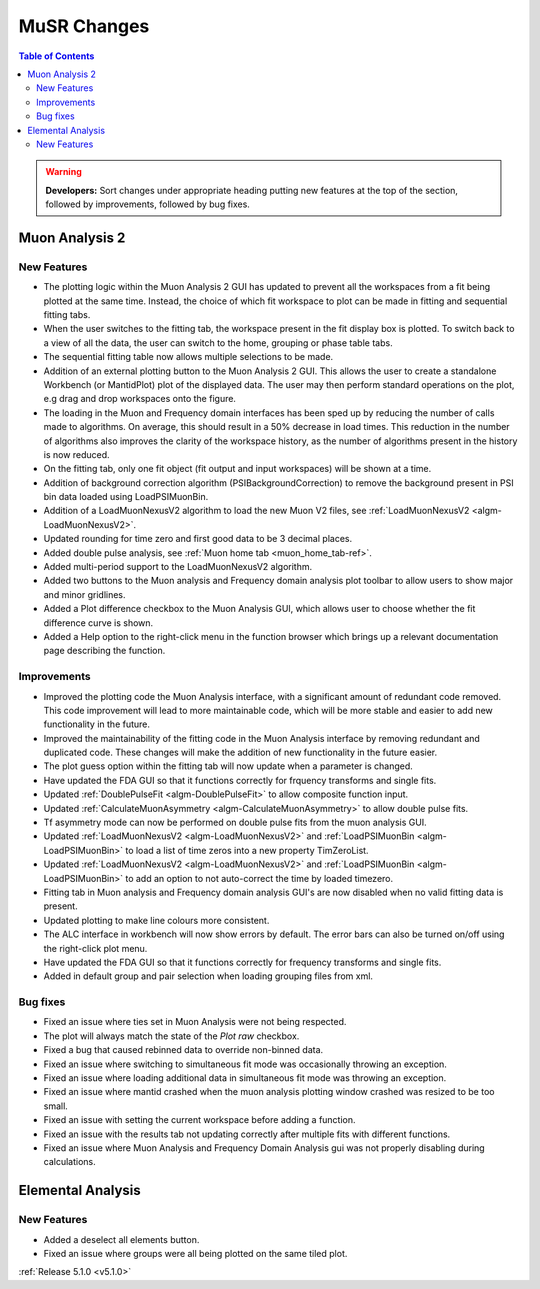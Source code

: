 ============
MuSR Changes
============

.. contents:: Table of Contents
   :local:

.. warning:: **Developers:** Sort changes under appropriate heading
    putting new features at the top of the section, followed by
    improvements, followed by bug fixes.

Muon Analysis 2
################

New Features
------------
- The plotting logic within the Muon Analysis 2 GUI has updated to prevent all the workspaces from a
  fit being plotted at the same time. Instead, the choice of which fit workspace to plot can be made in
  fitting and sequential fitting tabs.
- When the user switches to the fitting tab, the workspace present in the fit display box is plotted.
  To switch back to a view of all the data, the user can switch to the home, grouping or phase table tabs.
- The sequential fitting table now allows multiple selections to be made.
- Addition of an external plotting button to the Muon Analysis 2 GUI.
  This allows the user to create a standalone Workbench (or MantidPlot) plot of the displayed data.
  The user may then perform standard operations on the plot, e.g drag and drop workspaces onto the figure.
- The loading in the Muon and Frequency domain interfaces has been sped up by reducing the number of calls made to algorithms.
  On average, this should result in a 50% decrease in load times. This reduction in the number of algorithms also improves
  the clarity of the workspace history, as the number of algorithms present in the history is now reduced.
- On the fitting tab, only one fit object (fit output and input workspaces) will be shown at a time.
- Addition of background correction algorithm (PSIBackgroundCorrection) to remove the background present in
  PSI bin data loaded using LoadPSIMuonBin.
- Addition of a LoadMuonNexusV2 algorithm to load the new Muon V2 files, see :ref:`LoadMuonNexusV2 <algm-LoadMuonNexusV2>`.
- Updated rounding for time zero and first good data to be 3 decimal places.
- Added double pulse analysis, see :ref:`Muon home tab <muon_home_tab-ref>`.
- Added multi-period support to the LoadMuonNexusV2 algorithm.
- Added two buttons to the Muon analysis and Frequency domain analysis plot toolbar to allow users to show major and minor gridlines.
- Added a Plot difference checkbox to the Muon Analysis GUI, which allows user to choose whether the fit difference curve is shown.
- Added a Help option to the right-click menu in the function browser which brings up a relevant documentation page describing the function.

Improvements
-------------
- Improved the plotting code the Muon Analysis interface, with a significant amount of redundant code removed.
  This code improvement will lead to more maintainable code, which will be more stable and
  easier to add new functionality in the future.
- Improved the maintainability of the fitting code in the Muon Analysis interface by removing redundant and duplicated code.
  These changes will make the addition of new functionality in the future easier.
- The plot guess option within the fitting tab will now update when a parameter is changed.
- Have updated the FDA GUI so that it functions correctly for frquency transforms and single fits.
- Updated :ref:`DoublePulseFit <algm-DoublePulseFit>` to allow composite function input.
- Updated :ref:`CalculateMuonAsymmetry <algm-CalculateMuonAsymmetry>` to allow double pulse fits.
- Tf asymmetry mode can now be performed on double pulse fits from the muon analysis GUI.
- Updated :ref:`LoadMuonNexusV2 <algm-LoadMuonNexusV2>` and  :ref:`LoadPSIMuonBin <algm-LoadPSIMuonBin>` to load a list of time zeros into a new property TimZeroList.
- Updated :ref:`LoadMuonNexusV2 <algm-LoadMuonNexusV2>` and  :ref:`LoadPSIMuonBin <algm-LoadPSIMuonBin>` to add an option to not auto-correct the time by loaded timezero.
- Fitting tab in Muon analysis and Frequency domain analysis GUI's are now disabled when no valid fitting data is present.
- Updated plotting to make line colours more consistent.
- The ALC interface in workbench will now show errors by default. The error bars can also be turned on/off using the right-click plot menu.
- Have updated the FDA GUI so that it functions correctly for frequency transforms and single fits.
- Added in default group and pair selection when loading grouping files from xml.

Bug fixes
---------
- Fixed an issue where ties set in Muon Analysis were not being respected.
- The plot will always match the state of the `Plot raw` checkbox.
- Fixed a bug that caused rebinned data to override non-binned data.
- Fixed an issue where switching to simultaneous fit mode was occasionally throwing an exception.
- Fixed an issue where loading additional data in simultaneous fit mode was throwing an exception.
- Fixed an issue where mantid crashed when the muon analysis plotting window crashed was resized to be too small.
- Fixed an issue with setting the current workspace before adding a function.
- Fixed an issue with the results tab not updating correctly after multiple fits with different functions.
- Fixed an issue where Muon Analysis and Frequency Domain Analysis gui was not properly disabling during calculations.


Elemental Analysis 
##################

New Features
------------
- Added a deselect all elements button.
- Fixed an issue where groups were all being plotted on the same tiled plot.


:ref:`Release 5.1.0 <v5.1.0>`
